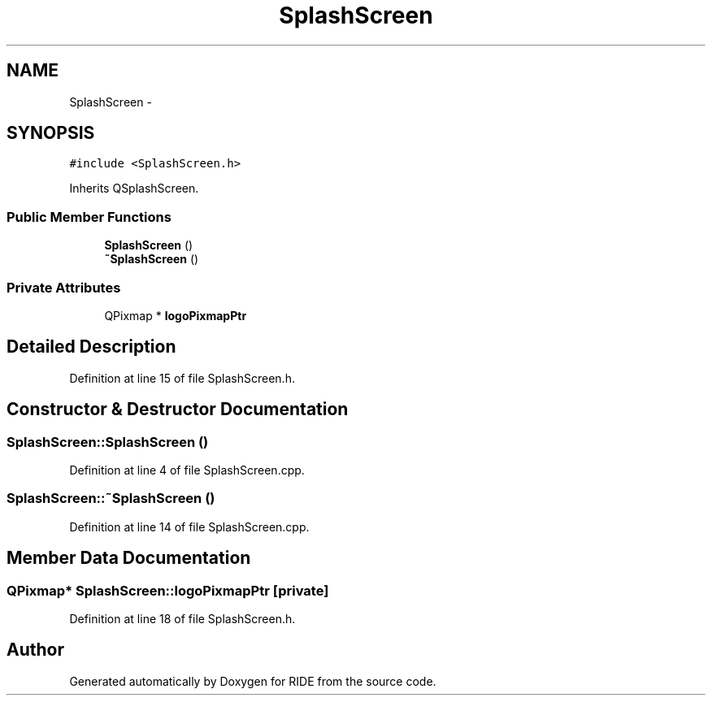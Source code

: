 .TH "SplashScreen" 3 "Sat Jun 6 2015" "Version 0.0.1" "RIDE" \" -*- nroff -*-
.ad l
.nh
.SH NAME
SplashScreen \- 
.SH SYNOPSIS
.br
.PP
.PP
\fC#include <SplashScreen\&.h>\fP
.PP
Inherits QSplashScreen\&.
.SS "Public Member Functions"

.in +1c
.ti -1c
.RI "\fBSplashScreen\fP ()"
.br
.ti -1c
.RI "\fB~SplashScreen\fP ()"
.br
.in -1c
.SS "Private Attributes"

.in +1c
.ti -1c
.RI "QPixmap * \fBlogoPixmapPtr\fP"
.br
.in -1c
.SH "Detailed Description"
.PP 
Definition at line 15 of file SplashScreen\&.h\&.
.SH "Constructor & Destructor Documentation"
.PP 
.SS "SplashScreen::SplashScreen ()"

.PP
Definition at line 4 of file SplashScreen\&.cpp\&.
.SS "SplashScreen::~SplashScreen ()"

.PP
Definition at line 14 of file SplashScreen\&.cpp\&.
.SH "Member Data Documentation"
.PP 
.SS "QPixmap* SplashScreen::logoPixmapPtr\fC [private]\fP"

.PP
Definition at line 18 of file SplashScreen\&.h\&.

.SH "Author"
.PP 
Generated automatically by Doxygen for RIDE from the source code\&.
